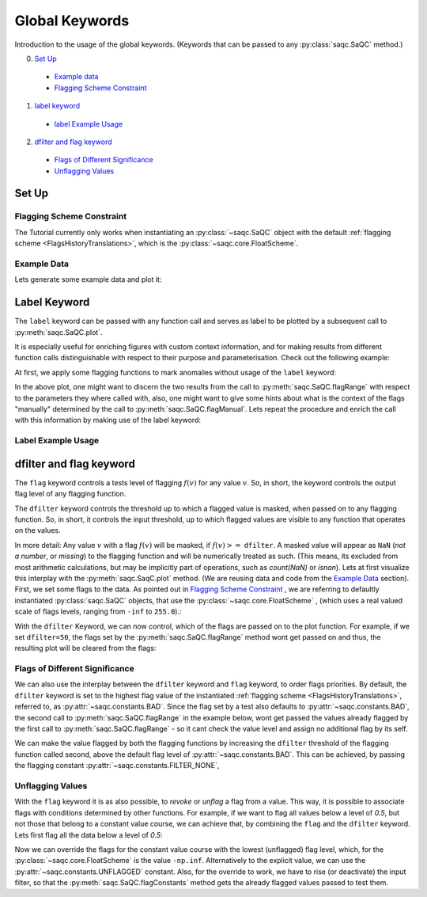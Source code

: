 .. SPDX-FileCopyrightText: 2021 Helmholtz-Zentrum für Umweltforschung GmbH - UFZ
..
.. SPDX-License-Identifier: GPL-3.0-or-later

Global Keywords
===============

Introduction to the usage of the global keywords. (Keywords that can be passed to any :py:class:`saqc.SaQC` method.)

0. `Set Up`_
 * `Example data`_
 * `Flagging Scheme Constraint`_
1. `label keyword`_
 * `label Example Usage`_
2. `dfilter and flag keyword`_
 * `Flags of Different Significance`_
 * `Unflagging Values`_

Set Up
------

Flagging Scheme Constraint
^^^^^^^^^^^^^^^^^^^^^^^^^^

The Tutorial currently only works when instantiating an :py:class:`~saqc.SaQC` object with the default
:ref:`flagging scheme <FlagsHistoryTranslations>`, which is the :py:class:`~saqc.core.FloatScheme`.

Example Data
^^^^^^^^^^^^

.. plot::
   :context: close-figs
   :include-source: False

   import matplotlib.pyplot as plt
   import pandas as pd
   import numpy as np
   import saqc
   noise = np.random.normal(0, 1, 200)
   data = pd.Series(noise, index=pd.date_range('2020','2021',periods=200), name='data')
   data.iloc[20] = 16
   data.iloc[100] = -17
   data.iloc[160:180] = -3
   qc = saqc.SaQC(data)

Lets generate some example data and plot it:

.. doctest:: exampleLabel

   >>> import pandas as pd
   >>> import numpy as np
   >>> noise = np.random.normal(0, 1, 200) # some normally distributed noise
   >>> data = pd.Series(noise, index=pd.date_range('2020','2021',periods=200), name='data') # index the noise with some dates
   >>> data.iloc[20] = 16 # add some artificial anomalies:
   >>> data.iloc[100] = -17
   >>> data.iloc[160:180] = -3
   >>> qc = saqc.SaQC(data)
   >>> qc.plot('data') #doctest:+SKIP

.. plot::
   :context: close-figs
   :include-source: False

   qc.plot('data')

Label Keyword
-------------

The ``label`` keyword can be passed with any function call and serves as label to be plotted by a subsequent
call to :py:meth:`saqc.SaQC.plot`.

It is especially useful for enriching figures with custom context information, and for making results from
different function calls distinguishable with respect to their purpose and parameterisation.
Check out the following example:

At first, we apply some flagging functions to mark anomalies without usage of the ``label`` keyword:

.. doctest:: exampleLabel

   >>> qc = qc.flagRange('data', max=15)
   >>> qc = qc.flagRange('data', min=-16)
   >>> qc = qc.flagConstants('data', window='2D', thresh=0)
   >>> qc = qc.flagManual('data', mdata=pd.Series('2020-05', index=pd.DatetimeIndex(['2020-03'])))
   >>> qc.plot('data') # doctest:+SKIP

.. plot::
   :context: close-figs
   :include-source: False

   qc = qc.flagRange('data', max=15)
   qc = qc.flagRange('data', min=-16)
   qc = qc.flagConstants('data', window='2D', thresh=0)
   qc = qc.flagManual('data', mdata=pd.Series('2020-05', index=pd.DatetimeIndex(['2020-03'])))
   qc.plot('data')

In the above plot, one might want to discern the two results from the call to :py:meth:`saqc.SaQC.flagRange` with
respect to the parameters they where called with, also, one might want to give some hints about what is the context of
the flags "manually" determined by the call to :py:meth:`saqc.SaQC.flagManual`. Lets repeat the procedure and
enrich the call with this information by making use of the label keyword:

Label Example Usage
^^^^^^^^^^^^^^^^^^^

.. doctest:: exampleLabel

   >>> qc = saqc.SaQC(data)
   >>> qc = qc.flagRange('data', max=15, label='values < 15')
   >>> qc = qc.flagRange('data', min=-16, label='values > -16')
   >>> qc = qc.flagConstants('data', window='2D', thresh=0, label='values constant longer than 2 days')
   >>> qc = qc.flagManual('data', mdata=pd.Series('2020-05', index=pd.DatetimeIndex(['2020-03'])), label='values collected while sensor maintenance')
   >>> qc.plot('data') # doctest:+SKIP

.. plot::
   :context: close-figs
   :include-source: False

   qc = saqc.SaQC(data)
   qc = qc.flagRange('data', max=15, label='values < 15')
   qc = qc.flagRange('data', min=-16, label='values > -16')
   qc = qc.flagConstants('data', window='2D', thresh=0, label='values constant longer than 2 days')
   qc = qc.flagManual('data', mdata=pd.Series('2020-05', index=pd.DatetimeIndex(['2020-03'])), label='values collected while sensor maintenance')
   qc.plot('data')


dfilter and flag keyword
------------------------

The ``flag`` keyword controls a tests level of flagging :math:`f(v)` for any value :math:`v`. So,
in short, the keyword controls the output flag level of any flagging function.

The ``dfilter`` keyword controls the threshold up to which a flagged value is masked, when passed
on to any flagging function. So, in short, it controls the input threshold, up to which flagged values are visible to
any function that operates on the values.

In more detail: Any value :math:`v` with a flag :math:`f(v)` will be masked, if :math:`f(v) >=` ``dfilter``. A masked value
will appear as ``NaN`` (`not a number`, or `missing`) to the flagging function and will be numerically treated as such.
(This means, its excluded from most arithmetic calculations, but may be implicitly part of operations, such as `count(NaN)` or `isnan`).
Lets at first visualize this interplay with the :py:meth:`saqc.SaqC.plot` method. (We are reusing data and code
from the `Example Data`_ section). First, we set some flags to the data. As pointed out in
`Flagging Scheme Constraint`_ , we are referring to defaultly instantiated :py:class:`saqc.SaQC` objects, that use the
:py:class:`~saqc.core.FloatScheme` , (which uses a real valued scale of flags levels,
ranging from ``-inf`` to ``255.0``).:

.. doctest:: exampleLabel

   >>> qc = saqc.SaQC(data)
   >>> qc = qc.flagRange('data', max=15, label='flaglevel=200', flag=200)
   >>> qc = qc.flagRange('data', min=-16, label='flaglevel=100', flag=100)
   >>> qc = qc.flagManual('data', mdata=pd.Series('2020-05', index=pd.DatetimeIndex(['2020-03'])), label='flaglevel=0', flag=0)
   >>> qc.plot('data') # doctest:+SKIP


.. plot::
   :context: close-figs
   :include-source: False

   qc = saqc.SaQC(data)
   qc = qc.flagRange('data', max=15, label='flaglevel=200', flag=200)
   qc = qc.flagRange('data', min=-16, label='flaglevel=100', flag=100)
   qc = qc.flagManual('data', mdata=pd.Series('2020-05', index=pd.DatetimeIndex(['2020-03'])), label='flaglevel=0', flag=0)
   qc.plot('data')

With the ``dfilter`` Keyword, we can now control, which of the flags are passed on to the plot function.
For example, if we set ``dfilter=50``, the flags set by the :py:meth:`saqc.SaQC.flagRange` method wont get passed on
and thus, the resulting plot will be cleared from the flags:

.. doctest:: exampleLabel

   >>> qc.plot('data', dfilter=50) # doctest:+SKIP

.. plot::
   :context: close-figs
   :include-source: False

   qc.plot('data', dfilter=50)

Flags of Different Significance
^^^^^^^^^^^^^^^^^^^^^^^^^^^^^^^

We can also use the interplay between the ``dfilter`` keyword and ``flag`` keyword, to order flags priorities.
By default, the ``dfilter`` keyword is set to the highest flag value of the instantiated
:ref:`flagging scheme <FlagsHistoryTranslations>`, referred to, as :py:attr:`~saqc.constants.BAD`.
Since the flag set by a test also defaults to :py:attr:`~saqc.constants.BAD`, the second call
to :py:meth:`saqc.SaQC.flagRange` in the example below, wont get passed the values already flagged by the first call to
:py:meth:`saqc.SaQC.flagRange` - so it cant check the value level and assign no additional flag by its self.

.. doctest:: exampleLabel

   >>> qc = saqc.SaQC(data)
   >>> qc = qc.flagRange('data', max=15, label='value > 15')
   >>> qc = qc.flagRange('data', max=0, label='value > 0')
   >>> qc.plot('data') # doctest:+SKIP

.. plot::
   :context: close-figs
   :include-source: False

   qc = saqc.SaQC(data)
   qc = qc.flagRange('data', max=15, label='value > 15')
   qc = qc.flagRange('data', max=0, label='value > 0')
   qc.plot('data')

We can make the value flagged by both the flagging functions by increasing the
``dfilter`` threshold of the flagging function called second, above the default flag level of
:py:attr:`~saqc.constants.BAD`. This can be achieved, by passing the flagging constant
:py:attr:`~saqc.constants.FILTER_NONE`,


.. doctest:: exampleLabel

   >>> from saqc.constants import FILTER_NONE
   >>> qc = saqc.SaQC(data)
   >>> qc = qc.flagRange('data', max=15, label='value > 15')
   >>> qc = qc.flagRange('data', max=0, label='value > 0', dfilter=FILTER_NONE)
   >>> qc.plot('data') # doctest:+SKIP

.. plot::
   :context: close-figs
   :include-source: False

   qc = saqc.SaQC(data)
   qc = qc.flagRange('data', max=15, label='value > 15')
   qc = qc.flagRange('data', max=0, label='value > 0', dfilter=300)
   qc.plot('data')

Unflagging Values
^^^^^^^^^^^^^^^^^

With the ``flag`` keyword it is as also possible, to `revoke` or `unflag` a flag from a value.
This way, it is possible to associate flags with conditions determined by other functions.
For example, if we want to flag all values below a level of `0.5`, but not those that belong to a constant value
course, we can achieve that, by combining the ``flag`` and the ``dfilter`` keyword.
Lets first flag all the data below a level of `0.5`:

.. doctest:: exampleLabel

   >>> qc = saqc.SaQC(data)
   >>> qc = qc.flagRange('data', min=0.5)
   >>> qc.plot('data') #doctest:+SKIP

.. plot::
   :context: close-figs
   :include-source: False

   qc = saqc.SaQC(data)
   qc = qc.flagRange('data', min=0.5)
   qc.plot('data')

Now we can override the flags for the constant value course with the lowest (unflagged) flag level, which, for the
:py:class:`~saqc.core.FloatScheme` is the value ``-np.inf``. Alternatively to the explicit value, we can use the
:py:attr:`~saqc.constants.UNFLAGGED` constant.
Also, for the override to work, we have to rise (or deactivate) the input filter, so that the :py:meth:`saqc.SaQC.flagConstants` method
gets the already flagged values passed to test them.

.. doctest:: exampleLabel

   >>> from saqc.constants import UNFLAGGED, FILTER_NONE
   >>> qc = qc.flagConstants('data', window='2D', thresh=0, dfilter=FILTER_NONE, flag=UNFLAGGED)
   >>> qc.plot('data') #doctest:+SKIP

.. plot::
   :context: close-figs
   :include-source: False

   qc = qc.flagConstants('data', window='2D', thresh=0, dfilter=300, flag=-np.inf)
   qc.plot('data')
